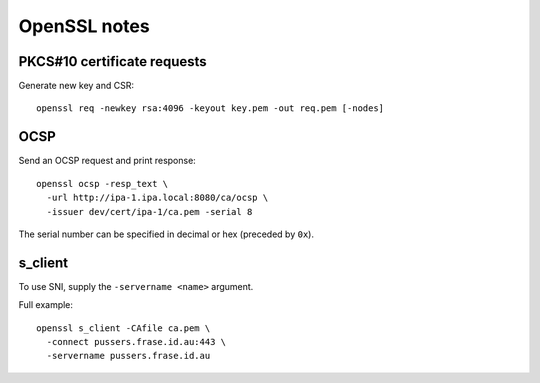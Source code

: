 OpenSSL notes
=============

PKCS#10 certificate requests
----------------------------

Generate new key and CSR::

  openssl req -newkey rsa:4096 -keyout key.pem -out req.pem [-nodes]


OCSP
----

Send an OCSP request and print response::

  openssl ocsp -resp_text \
    -url http://ipa-1.ipa.local:8080/ca/ocsp \
    -issuer dev/cert/ipa-1/ca.pem -serial 8

The serial number can be specified in decimal or hex (preceded by
``0x``).


s_client
--------

To use SNI, supply the ``-servername <name>`` argument.

Full example::

  openssl s_client -CAfile ca.pem \
    -connect pussers.frase.id.au:443 \
    -servername pussers.frase.id.au
